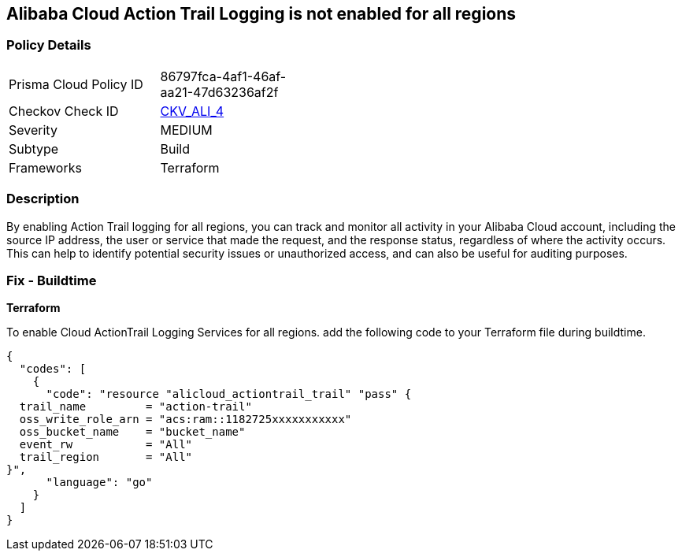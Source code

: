 == Alibaba Cloud Action Trail Logging is not enabled for all regions


=== Policy Details 

[width=45%]
[cols="1,1"]
|=== 
|Prisma Cloud Policy ID 
| 86797fca-4af1-46af-aa21-47d63236af2f

|Checkov Check ID 
| https://github.com/bridgecrewio/checkov/tree/master/checkov/terraform/checks/resource/alicloud/ActionTrailLogAllRegions.py[CKV_ALI_4]

|Severity
|MEDIUM

|Subtype
|Build

|Frameworks
|Terraform

|=== 



=== Description 


By enabling Action Trail logging for all regions, you can track and monitor all activity in your Alibaba Cloud account, including the source IP address, the user or service that made the request, and the response status, regardless of where the activity occurs.
This can help to identify potential security issues or unauthorized access, and can also be useful for auditing purposes.

=== Fix - Buildtime


*Terraform* 

To enable Cloud ActionTrail Logging Services for all regions. add the following code to your Terraform file during buildtime.




[source,go]
----
{
  "codes": [
    {
      "code": "resource "alicloud_actiontrail_trail" "pass" {
  trail_name         = "action-trail"
  oss_write_role_arn = "acs:ram::1182725xxxxxxxxxxx"
  oss_bucket_name    = "bucket_name"
  event_rw           = "All"
  trail_region       = "All"
}",
      "language": "go"
    }
  ]
}
----
